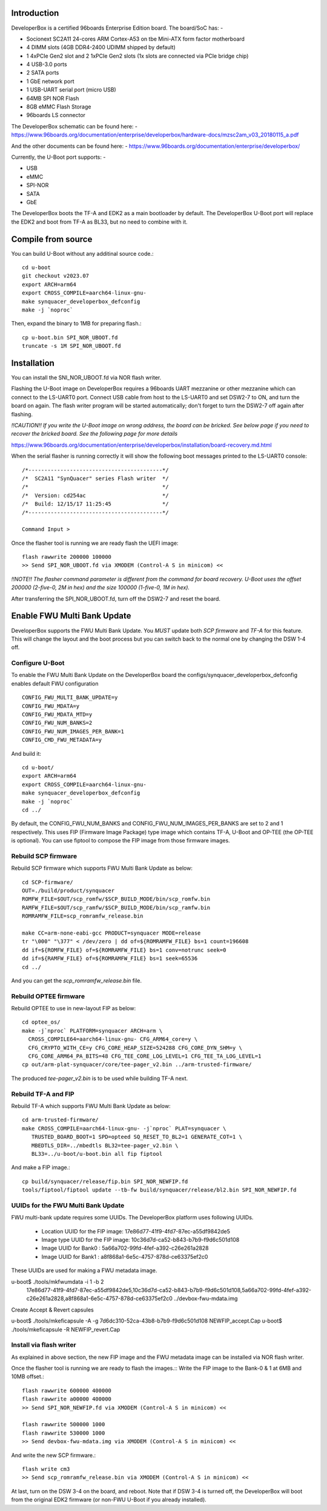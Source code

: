 .. SPDX-License-Identifier: GPL-2.0+

Introduction
============

DeveloperBox is a certified 96boards Enterprise Edition board. The board/SoC has: -

* Socionext SC2A11 24-cores ARM Cortex-A53 on tbe Mini-ATX form factor motherboard
* 4 DIMM slots (4GB DDR4-2400 UDIMM shipped by default)
* 1 4xPCIe Gen2 slot and 2 1xPCIe Gen2 slots
  (1x slots are connected via PCIe bridge chip)
* 4 USB-3.0 ports
* 2 SATA ports
* 1 GbE network port
* 1 USB-UART serial port (micro USB)
* 64MB SPI NOR Flash
* 8GB eMMC Flash Storage
* 96boards LS connector

The DeveloperBox schematic can be found here: -
https://www.96boards.org/documentation/enterprise/developerbox/hardware-docs/mzsc2am_v03_20180115_a.pdf

And the other documents can be found here: -
https://www.96boards.org/documentation/enterprise/developerbox/


Currently, the U-Boot port supports: -

* USB
* eMMC
* SPI-NOR
* SATA
* GbE

The DeveloperBox boots the TF-A and EDK2 as a main bootloader by default.
The DeveloperBox U-Boot port will replace the EDK2 and boot from TF-A as
BL33, but no need to combine with it.

Compile from source
===================

You can build U-Boot without any additinal source code.::

  cd u-boot
  git checkout v2023.07
  export ARCH=arm64
  export CROSS_COMPILE=aarch64-linux-gnu-
  make synquacer_developerbox_defconfig
  make -j `noproc`

Then, expand the binary to 1MB for preparing flash.::

  cp u-boot.bin SPI_NOR_UBOOT.fd
  truncate -s 1M SPI_NOR_UBOOT.fd

Installation
============

You can install the SNI_NOR_UBOOT.fd via NOR flash writer.

Flashing the U-Boot image on DeveloperBox requires a 96boards UART mezzanine
or other mezzanine which can connect to the LS-UART0 port.
Connect USB cable from host to the LS-UART0 and set DSW2-7 to ON, and turn the
board on again. The flash writer program will be started automatically;
don't forget to turn the DSW2-7 off again after flashing.

*!!CAUTION!! If you write the U-Boot image on wrong address, the board can
be bricked. See below page if you need to recover the bricked board. See
the following page for more details*

https://www.96boards.org/documentation/enterprise/developerbox/installation/board-recovery.md.html

When the serial flasher is running correctly it will show the following boot
messages printed to the LS-UART0 console::


  /*------------------------------------------*/
  /*  SC2A11 "SynQuacer" series Flash writer  */
  /*                                          */
  /*  Version: cd254ac                        */
  /*  Build: 12/15/17 11:25:45                */
  /*------------------------------------------*/

  Command Input >

Once the flasher tool is running we are ready flash the UEFI image::

  flash rawwrite 200000 100000
  >> Send SPI_NOR_UBOOT.fd via XMODEM (Control-A S in minicom) <<

*!!NOTE!! The flasher command parameter is different from the command for
board recovery. U-Boot uses the offset 200000 (2-five-0, 2M in hex) and the
size 100000 (1-five-0, 1M in hex).*

After transferring the SPI_NOR_UBOOT.fd, turn off the DSW2-7 and
reset the board.


Enable FWU Multi Bank Update
============================

DeveloperBox supports the FWU Multi Bank Update. You *MUST* update both
*SCP firmware* and *TF-A* for this feature. This will change the layout and
the boot process but you can switch back to the normal one by changing
the DSW 1-4 off.

Configure U-Boot
----------------

To enable the FWU Multi Bank Update on the DeveloperBox board the
configs/synquacer_developerbox_defconfig enables default FWU configuration ::

 CONFIG_FWU_MULTI_BANK_UPDATE=y
 CONFIG_FWU_MDATA=y
 CONFIG_FWU_MDATA_MTD=y
 CONFIG_FWU_NUM_BANKS=2
 CONFIG_FWU_NUM_IMAGES_PER_BANK=1
 CONFIG_CMD_FWU_METADATA=y

And build it::

  cd u-boot/
  export ARCH=arm64
  export CROSS_COMPILE=aarch64-linux-gnu-
  make synquacer_developerbox_defconfig
  make -j `noproc`
  cd ../

By default, the CONFIG_FWU_NUM_BANKS and CONFIG_FWU_NUM_IMAGES_PER_BANKS are
set to 2 and 1 respectively. This uses FIP (Firmware Image Package) type image
which contains TF-A, U-Boot and OP-TEE (the OP-TEE is optional).
You can use fiptool to compose the FIP image from those firmware images.

Rebuild SCP firmware
--------------------

Rebuild SCP firmware which supports FWU Multi Bank Update as below::

  cd SCP-firmware/
  OUT=./build/product/synquacer
  ROMFW_FILE=$OUT/scp_romfw/$SCP_BUILD_MODE/bin/scp_romfw.bin
  RAMFW_FILE=$OUT/scp_ramfw/$SCP_BUILD_MODE/bin/scp_ramfw.bin
  ROMRAMFW_FILE=scp_romramfw_release.bin

  make CC=arm-none-eabi-gcc PRODUCT=synquacer MODE=release
  tr "\000" "\377" < /dev/zero | dd of=${ROMRAMFW_FILE} bs=1 count=196608
  dd if=${ROMFW_FILE} of=${ROMRAMFW_FILE} bs=1 conv=notrunc seek=0
  dd if=${RAMFW_FILE} of=${ROMRAMFW_FILE} bs=1 seek=65536
  cd ../

And you can get the `scp_romramfw_release.bin` file.

Rebuild OPTEE firmware
----------------------

Rebuild OPTEE to use in new-layout FIP as below::

  cd optee_os/
  make -j`nproc` PLATFORM=synquacer ARCH=arm \
    CROSS_COMPILE64=aarch64-linux-gnu- CFG_ARM64_core=y \
    CFG_CRYPTO_WITH_CE=y CFG_CORE_HEAP_SIZE=524288 CFG_CORE_DYN_SHM=y \
    CFG_CORE_ARM64_PA_BITS=48 CFG_TEE_CORE_LOG_LEVEL=1 CFG_TEE_TA_LOG_LEVEL=1
  cp out/arm-plat-synquacer/core/tee-pager_v2.bin ../arm-trusted-firmware/

The produced `tee-pager_v2.bin` is to be used while building TF-A next.


Rebuild TF-A and FIP
--------------------

Rebuild TF-A which supports FWU Multi Bank Update as below::

  cd arm-trusted-firmware/
  make CROSS_COMPILE=aarch64-linux-gnu- -j`nproc` PLAT=synquacer \
     TRUSTED_BOARD_BOOT=1 SPD=opteed SQ_RESET_TO_BL2=1 GENERATE_COT=1 \
     MBEDTLS_DIR=../mbedtls BL32=tee-pager_v2.bin \
     BL33=../u-boot/u-boot.bin all fip fiptool

And make a FIP image.::

  cp build/synquacer/release/fip.bin SPI_NOR_NEWFIP.fd
  tools/fiptool/fiptool update --tb-fw build/synquacer/release/bl2.bin SPI_NOR_NEWFIP.fd

UUIDs for the FWU Multi Bank Update
-----------------------------------

FWU multi-bank update requires some UUIDs. The DeveloperBox platform uses
following UUIDs.

 - Location UUID for the FIP image: 17e86d77-41f9-4fd7-87ec-a55df9842de5
 - Image type UUID for the FIP image: 10c36d7d-ca52-b843-b7b9-f9d6c501d108
 - Image UUID for Bank0 : 5a66a702-99fd-4fef-a392-c26e261a2828
 - Image UUID for Bank1 : a8f868a1-6e5c-4757-878d-ce63375ef2c0

These UUIDs are used for making a FWU metadata image.

u-boot$ ./tools/mkfwumdata -i 1 -b 2 \
	17e86d77-41f9-4fd7-87ec-a55df9842de5,10c36d7d-ca52-b843-b7b9-f9d6c501d108,5a66a702-99fd-4fef-a392-c26e261a2828,a8f868a1-6e5c-4757-878d-ce63375ef2c0 \
	../devbox-fwu-mdata.img

Create Accept & Revert capsules

u-boot$ ./tools/mkeficapsule -A -g 7d6dc310-52ca-43b8-b7b9-f9d6c501d108 NEWFIP_accept.Cap
u-boot$ ./tools/mkeficapsule -R NEWFIP_revert.Cap

Install via flash writer
------------------------

As explained in above section, the new FIP image and the FWU metadata image
can be installed via NOR flash writer.

Once the flasher tool is running we are ready to flash the images.::
Write the FIP image to the Bank-0 & 1 at 6MB and 10MB offset.::

  flash rawwrite 600000 400000
  flash rawwrite a00000 400000
  >> Send SPI_NOR_NEWFIP.fd via XMODEM (Control-A S in minicom) <<

  flash rawwrite 500000 1000
  flash rawwrite 530000 1000
  >> Send devbox-fwu-mdata.img via XMODEM (Control-A S in minicom) <<

And write the new SCP firmware.::

  flash write cm3
  >> Send scp_romramfw_release.bin via XMODEM (Control-A S in minicom) <<

At last, turn on the DSW 3-4 on the board, and reboot.
Note that if DSW 3-4 is turned off, the DeveloperBox will boot from
the original EDK2 firmware (or non-FWU U-Boot if you already installed).
